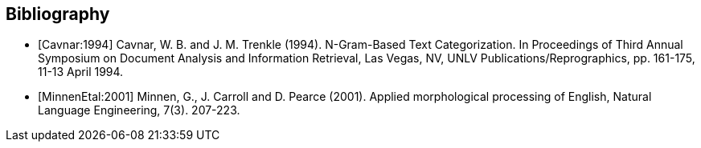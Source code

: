[bibliography]

== Bibliography

- [[[Cavnar:1994]]] Cavnar, W. B. and J. M. Trenkle (1994). N-Gram-Based Text Categorization. 
  In Proceedings of Third Annual Symposium on Document Analysis and Information Retrieval, 
  Las Vegas, NV, UNLV Publications/Reprographics, pp. 161-175, 11-13 April 1994.

- [[[MinnenEtal:2001]]] Minnen, G., J. Carroll and D. Pearce (2001). Applied morphological 
  processing of English, Natural Language Engineering, 7(3). 207-223.
  